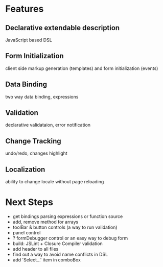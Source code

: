 # formEngine.js Project

* Features

** Declarative extendable description
   JavaScript based DSL

** Form Initialization
   client side markup generation (templates) and form initialization (events)

** Data Binding
   two way data binding, expressions

** Validation
   declarative validataion, error notification

** Change Tracking
   undo/redo, changes highlight

** Localization
   ability to change locale without page reloading


* Next Steps

  - get bindings parsing expressions or function source
  - add, remove method for arrays
  - toolBar & button controls (a way to run validation)
  - panel control
  - ? formDebugger control or an easy way to debug form
  - build: JSLint + Closure Compiler validation
  - add header to all files
  - find out a way to avoid name conflicts in DSL
  - add 'Select...' item in comboBox
